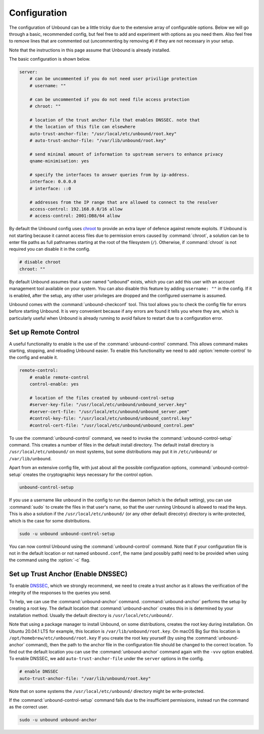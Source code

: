 .. _doc_unbound_configuration:

Configuration
-------------

The configuration of Unbound can be a little tricky due to the extensive array of configurable options. Below we will go through a basic, recommended config, but feel free to add and experiment with options as you need them. Also feel free to remove lines that are commented out (uncommenting by removing ``#``) if they are not necessary in your setup.

Note that the instructions in this page assume that Unbound is already installed.

The basic configuration is shown below. 

.. code:: bash

    server:
        # can be uncommented if you do not need user privilige protection
        # username: ""
        
        # can be uncommented if you do not need file access protection
        # chroot: ""
    
        # location of the trust anchor file that enables DNSSEC. note that
        # the location of this file can elsewhere
        auto-trust-anchor-file: "/usr/local/etc/unbound/root.key"
        # auto-trust-anchor-file: "/var/lib/unbound/root.key"
    
        # send minimal amount of information to upstream servers to enhance privacy
        qname-minimisation: yes
    
        # specify the interfaces to answer queries from by ip-address.
        interface: 0.0.0.0
        # interface: ::0
    
        # addresses from the IP range that are allowed to connect to the resolver
        access-control: 192.168.0.0/16 allow
        # access-control: 2001:DB8/64 allow

By default the Unbound config uses `chroot <https://wiki.archlinux.org/title/chroot>`_ to provide an extra layer of defence against remote exploits. If Unbound is not starting because it cannot access files due to permission errors caused by :command:`chroot`, a solution can be to enter file paths as full pathnames starting at the root of the filesystem (``/``). Otherwise, if :command:`chroot` is not required you can disable it in the config.

.. code:: bash

	# disable chroot
	chroot: ""

By default Unbound assumes that a user named "unbound" exists, which you can add this user with an account management tool available on your system. You can also disable this feature by adding ``username: ""`` in the config. If it is enabled, after the setup, any other user privileges are dropped and the configured username is assumed.

Unbound comes with the :command:`unbound-checkconf` tool. This tool allows you to check the config file for errors before starting Unbound. It is very convenient because if any errors are found it tells you where they are, which is particularly useful when Unbound is already running to avoid failure to restart due to a configuration error.


Set up Remote Control
=====================

A useful functionality to enable is the use of the :command:`unbound-control` command. This allows command makes starting, stopping, and reloading Unbound easier. To enable this functionality we need to add :option:`remote-control` to the config and enable it.

.. code:: bash

    remote-control:
        # enable remote-control
        control-enable: yes

        # location of the files created by unbound-control-setup
        #server-key-file: "/usr/local/etc/unbound/unbound_server.key"
        #server-cert-file: "/usr/local/etc/unbound/unbound_server.pem"
        #control-key-file: "/usr/local/etc/unbound/unbound_control.key"
        #control-cert-file: "/usr/local/etc/unbound/unbound_control.pem"

To use the :command:`unbound-control` command, we need to invoke the :command:`unbound-control-setup` command. This creates a number of files in the default install directory. The default install directory is ``/usr/local/etc/unbound/`` on most systems, but some distributions may put it in ``/etc/unbound/`` or ``/var/lib/unbound``.

Apart from an extensive config file, with just about all the possible configuration options, :command:`unbound-control-setup` creates the cryptographic keys necessary for the control option. 

.. code:: bash

    unbound-control-setup

If you use a username like ``unbound`` in the config to run the daemon (which is the default setting), you can use :command:`sudo` to create the files in that user's name, so that the user running Unbound is allowed to read the keys. 
This is also a solution if the ``/usr/local/etc/unbound/`` (or any other default direcotry) directory is write-protected, which is the case for some distributions.

.. code:: bash

	sudo -u unbound unbound-control-setup

You can now control Unbound using the :command:`unbound-control` command. Note that if your configuration file is not in the default location or not named ``unbound.conf``, the name (and possibly path) need to be provided when using the command using the :option:`-c` flag.


Set up Trust Anchor (Enable DNSSEC)
===================================

To enable `DNSSEC <https://www.sidn.nl/en/cybersecurity/dnssec-explained>`_, which we strongly recommend, we need to create a trust anchor as it allows the verification of the integrity of the responses to the queries you send.

To help, we can use the :command:`unbound-anchor` command. :command:`unbound-anchor` performs the setup by creating a root key. The default location that :command:`unbound-anchor` creates this in is determined by your installation method. Usually the default directory is ``/usr/local/etc/unbound/``.

.. code::bash

	unbound-anchor

Note that using a package manager to install Unbound, on some distributions, creates the root key during installation. On Ubuntu 20.04.1 LTS for example, this location is ``/var/lib/unbound/root.key``. On macOS Big Sur this location is ``/opt/homebrew/etc/unbound/root.key`` If you create the root key yourself (by using the :command:`unbound-anchor` command), then the path to the anchor file in the configuration file should be changed to the correct location. To find out the default location you can use the :command:`unbound-anchor` command again with the ``-vvv`` option enabled.
To enable DNSSEC, we add ``auto-trust-anchor-file`` under the ``server`` options in the config.

.. code:: bash

	# enable DNSSEC
	auto-trust-anchor-file: "/var/lib/unbound/root.key"

Note that on some systems the ``/usr/local/etc/unbound/`` directory might be write-protected. 

If the :command:`unbound-control-setup` command fails due to the insufficient permissions, instead run the command as the correct user.

.. code:: bash

	sudo -u unbound unbound-anchor


.. https://sizeof.cat/post/unbound-on-macos/




.. @TODO Write ACL's -> access-control








